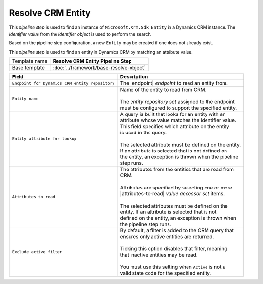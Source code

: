 Resolve CRM Entity
=============================

This *pipeline step* is used to find an instance of 
``Microsoft.Xrm.Sdk.Entity`` in a Dynamics CRM instance. 
The *identifier value* from the *identifier object* is 
used to perform the search. 

Based on the pipeline step configuration, a new ``Entity`` 
may be created if one does not already exist. 

This *pipeline step* is used to find an entity in Dynamics CRM by matching 
an attribute value.

+-----------------------------------+-----------------------------------------------------------------------+
| Template name                     | **Resolve CRM Entity Pipeline Step**                                  |
+-----------------------------------+-----------------------------------------------------------------------+
| Base template                     | :doc:`../framework/base-resolve-object`                               |
+-----------------------------------+-----------------------------------------------------------------------+

.. |endpoint| replace:: :doc:`/components/endpoints/crm/crm-entities`
.. |attributes-to-read| replace:: :doc:`/components/data-access/value-accessor-sets/crm/entity-attributes`

+-------------------------------------------------+---------------------------------------------------------+
| Field                                           | Description                                             |
+=================================================+=========================================================+
| ``Endpoint for Dynamics CRM entity repository`` | | The |endpoint| *endpoint* to read an entity from.     |
+-------------------------------------------------+---------------------------------------------------------+
| ``Entity name``                                 | | Name of the entity to read from CRM.                  |
|                                                 | |                                                       |
|                                                 | | The *entity repository set* assigned to the endpoint  | 
|                                                 | | must be configured to support the specified entity.   |
+-------------------------------------------------+---------------------------------------------------------+
| ``Entity attribute for lookup``                 | | A query is built that looks for an entity with an     |
|                                                 | | attribute whose value matches the identifier value.   |
|                                                 | | This field specifies which attribute on the entity    |
|                                                 | | is used in the query.                                 |
|                                                 | |                                                       |
|                                                 | | The selected attribute must be defined on the entity. |
|                                                 | | If an attribute is selected that is not defined on    |
|                                                 | | the entity, an exception is thrown when the pipeline  |
|                                                 | | step runs.                                            |
+-------------------------------------------------+---------------------------------------------------------+
| ``Attributes to read``                          | | The attributes from the entities that are read from   |
|                                                 | | CRM.                                                  |
|                                                 | |                                                       |
|                                                 | | Attributes are specified by selecting one or more     |
|                                                 | | |attributes-to-read| *value accessor set* items.      |
|                                                 | |                                                       |
|                                                 | | The selected attributes must be defined on the        |
|                                                 | | entity. If an attribute is selected that is not       |
|                                                 | | defined on the entity, an exception is thrown when    |
|                                                 | | the pipeline step runs.                               |
+-------------------------------------------------+---------------------------------------------------------+
| ``Exclude active filter``                       | | By default, a filter is added to the CRM query that   |
|                                                 | | ensures only active entities are returned.            |
|                                                 | |                                                       |
|                                                 | | Ticking this option disables that filter, meaning     |
|                                                 | | that inactive entities may be read.                   |
|                                                 | |                                                       |
|                                                 | | You must use this setting when ``Active`` is not a    |
|                                                 | | valid state code for the specified entity.            |
+-------------------------------------------------+---------------------------------------------------------+
